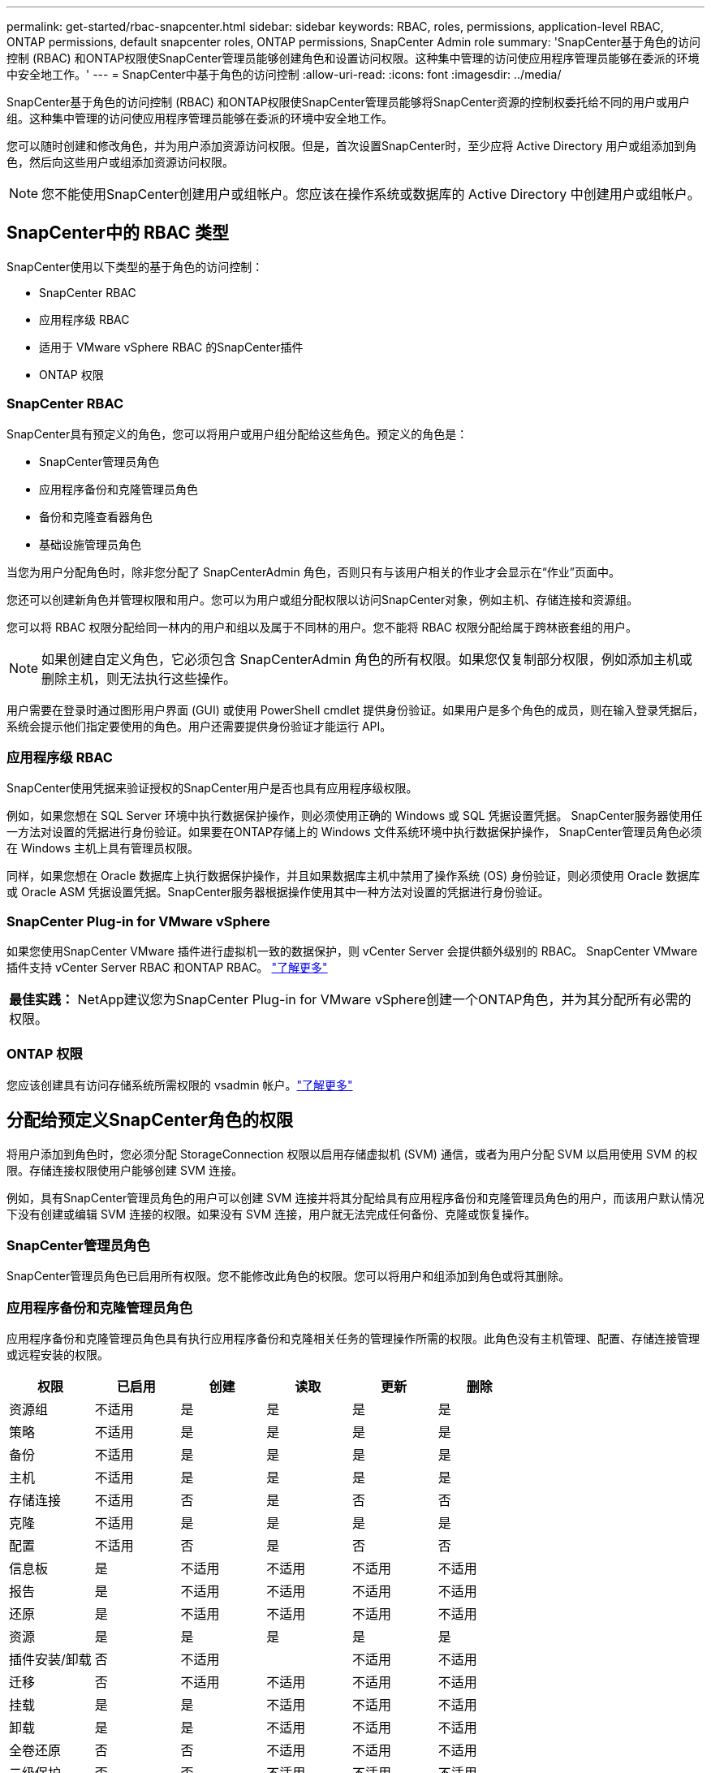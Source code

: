 ---
permalink: get-started/rbac-snapcenter.html 
sidebar: sidebar 
keywords: RBAC, roles, permissions, application-level RBAC, ONTAP permissions, default snapcenter roles, ONTAP permissions, SnapCenter Admin role 
summary: 'SnapCenter基于角色的访问控制 (RBAC) 和ONTAP权限使SnapCenter管理员能够创建角色和设置访问权限。这种集中管理的访问使应用程序管理员能够在委派的环境中安全地工作。' 
---
= SnapCenter中基于角色的访问控制
:allow-uri-read: 
:icons: font
:imagesdir: ../media/


[role="lead"]
SnapCenter基于角色的访问控制 (RBAC) 和ONTAP权限使SnapCenter管理员能够将SnapCenter资源的控制权委托给不同的用户或用户组。这种集中管理的访问使应用程序管理员能够在委派的环境中安全地工作。

您可以随时创建和修改角色，并为用户添加资源访问权限。但是，首次设置SnapCenter时，至少应将 Active Directory 用户或组添加到角色，然后向这些用户或组添加资源访问权限。


NOTE: 您不能使用SnapCenter创建用户或组帐户。您应该在操作系统或数据库的 Active Directory 中创建用户或组帐户。



== SnapCenter中的 RBAC 类型

SnapCenter使用以下类型的基于角色的访问控制：

* SnapCenter RBAC
* 应用程序级 RBAC
* 适用于 VMware vSphere RBAC 的SnapCenter插件
* ONTAP 权限




=== SnapCenter RBAC

SnapCenter具有预定义的角色，您可以将用户或用户组分配给这些角色。预定义的角色是：

* SnapCenter管理员角色
* 应用程序备份和克隆管理员角色
* 备份和克隆查看器角色
* 基础设施管理员角色


当您为用户分配角色时，除非您分配了 SnapCenterAdmin 角色，否则只有与该用户相关的作业才会显示在“作业”页面中。

您还可以创建新角色并管理权限和用户。您可以为用户或组分配权限以访问SnapCenter对象，例如主机、存储连接和资源组。

您可以将 RBAC 权限分配给同一林内的用户和组以及属于不同林的用户。您不能将 RBAC 权限分配给属于跨林嵌套组的用户。


NOTE: 如果创建自定义角色，它必须包含 SnapCenterAdmin 角色的所有权限。如果您仅复制部分权限，例如添加主机或删除主机，则无法执行这些操作。

用户需要在登录时通过图形用户界面 (GUI) 或使用 PowerShell cmdlet 提供身份验证。如果用户是多个角色的成员，则在输入登录凭据后，系统会提示他们指定要使用的角色。用户还需要提供身份验证才能运行 API。



=== 应用程序级 RBAC

SnapCenter使用凭据来验证授权的SnapCenter用户是否也具有应用程序级权限。

例如，如果您想在 SQL Server 环境中执行数据保护操作，则必须使用正确的 Windows 或 SQL 凭据设置凭据。 SnapCenter服务器使用任一方法对设置的凭据进行身份验证。如果要在ONTAP存储上的 Windows 文件系统环境中执行数据保护操作， SnapCenter管理员角色必须在 Windows 主机上具有管理员权限。

同样，如果您想在 Oracle 数据库上执行数据保护操作，并且如果数据库主机中禁用了操作系统 (OS) 身份验证，则必须使用 Oracle 数据库或 Oracle ASM 凭据设置凭据。SnapCenter服务器根据操作使用其中一种方法对设置的凭据进行身份验证。



=== SnapCenter Plug-in for VMware vSphere

如果您使用SnapCenter VMware 插件进行虚拟机一致的数据保护，则 vCenter Server 会提供额外级别的 RBAC。  SnapCenter VMware 插件支持 vCenter Server RBAC 和ONTAP RBAC。 https://docs.netapp.com/us-en/sc-plugin-vmware-vsphere/scpivs44_types_of_rbac_for_snapcenter_users.html["了解更多"^]

|===


| *最佳实践：* NetApp建议您为SnapCenter Plug-in for VMware vSphere创建一个ONTAP角色，并为其分配所有必需的权限。 
|===


=== ONTAP 权限

您应该创建具有访问存储系统所需权限的 vsadmin 帐户。link:../install/task_add_a_user_or_group_and_assign_role_and_assets.html["了解更多"]



== 分配给预定义SnapCenter角色的权限

将用户添加到角色时，您必须分配 StorageConnection 权限以启用存储虚拟机 (SVM) 通信，或者为用户分配 SVM 以启用使用 SVM 的权限。存储连接权限使用户能够创建 SVM 连接。

例如，具有SnapCenter管理员角色的用户可以创建 SVM 连接并将其分配给具有应用程序备份和克隆管理员角色的用户，而该用户默认情况下没有创建或编辑 SVM 连接的权限。如果没有 SVM 连接，用户就无法完成任何备份、克隆或恢复操作。



=== SnapCenter管理员角色

SnapCenter管理员角色已启用所有权限。您不能修改此角色的权限。您可以将用户和组添加到角色或将其删除。



=== 应用程序备份和克隆管理员角色

应用程序备份和克隆管理员角色具有执行应用程序备份和克隆相关任务的管理操作所需的权限。此角色没有主机管理、配置、存储连接管理或远程安装的权限。

|===
| 权限 | 已启用 | 创建 | 读取 | 更新 | 删除 


 a| 
资源组
 a| 
不适用
 a| 
是
 a| 
是
 a| 
是
 a| 
是



 a| 
策略
 a| 
不适用
 a| 
是
 a| 
是
 a| 
是
 a| 
是



 a| 
备份
 a| 
不适用
 a| 
是
 a| 
是
 a| 
是
 a| 
是



 a| 
主机
 a| 
不适用
 a| 
是
 a| 
是
 a| 
是
 a| 
是



 a| 
存储连接
 a| 
不适用
 a| 
否
 a| 
是
 a| 
否
 a| 
否



 a| 
克隆
 a| 
不适用
 a| 
是
 a| 
是
 a| 
是
 a| 
是



 a| 
配置
 a| 
不适用
 a| 
否
 a| 
是
 a| 
否
 a| 
否



 a| 
信息板
 a| 
是
 a| 
不适用
 a| 
不适用
 a| 
不适用
 a| 
不适用



 a| 
报告
 a| 
是
 a| 
不适用
 a| 
不适用
 a| 
不适用
 a| 
不适用



 a| 
还原
 a| 
是
 a| 
不适用
 a| 
不适用
 a| 
不适用
 a| 
不适用



 a| 
资源
 a| 
是
 a| 
是
 a| 
是
 a| 
是
 a| 
是



 a| 
插件安装/卸载
 a| 
否
 a| 
不适用
 a| 
 a| 
不适用
 a| 
不适用



 a| 
迁移
 a| 
否
 a| 
不适用
 a| 
不适用
 a| 
不适用
 a| 
不适用



 a| 
挂载
 a| 
是
 a| 
是
 a| 
不适用
 a| 
不适用
 a| 
不适用



 a| 
卸载
 a| 
是
 a| 
是
 a| 
不适用
 a| 
不适用
 a| 
不适用



 a| 
全卷还原
 a| 
否
 a| 
否
 a| 
不适用
 a| 
不适用
 a| 
不适用



 a| 
二级保护
 a| 
否
 a| 
否
 a| 
不适用
 a| 
不适用
 a| 
不适用



 a| 
作业监视器
 a| 
是
 a| 
不适用
 a| 
不适用
 a| 
不适用
 a| 
不适用

|===


=== 备份和克隆查看器角色

备份和克隆查看者角色具有所有权限的只读查看。此角色还具有发现、报告和访问仪表板的权限。

|===
| 权限 | 已启用 | 创建 | 读取 | 更新 | 删除 


 a| 
资源组
 a| 
不适用
 a| 
否
 a| 
是
 a| 
否
 a| 
否



 a| 
策略
 a| 
不适用
 a| 
否
 a| 
是
 a| 
否
 a| 
否



 a| 
备份
 a| 
不适用
 a| 
否
 a| 
是
 a| 
否
 a| 
否



 a| 
主机
 a| 
不适用
 a| 
否
 a| 
是
 a| 
否
 a| 
否



 a| 
存储连接
 a| 
不适用
 a| 
否
 a| 
是
 a| 
否
 a| 
否



 a| 
克隆
 a| 
不适用
 a| 
否
 a| 
是
 a| 
否
 a| 
否



 a| 
配置
 a| 
不适用
 a| 
否
 a| 
是
 a| 
否
 a| 
否



 a| 
信息板
 a| 
是
 a| 
不适用
 a| 
不适用
 a| 
不适用
 a| 
不适用



 a| 
报告
 a| 
是
 a| 
不适用
 a| 
不适用
 a| 
不适用
 a| 
不适用



 a| 
还原
 a| 
否
 a| 
否
 a| 
不适用
 a| 
不适用
 a| 
不适用



 a| 
资源
 a| 
否
 a| 
否
 a| 
是
 a| 
是
 a| 
否



 a| 
插件安装/卸载
 a| 
否
 a| 
不适用
 a| 
不适用
 a| 
不适用
 a| 
不适用



 a| 
迁移
 a| 
否
 a| 
不适用
 a| 
不适用
 a| 
不适用
 a| 
不适用



 a| 
挂载
 a| 
是
 a| 
不适用
 a| 
不适用
 a| 
不适用
 a| 
不适用



 a| 
卸载
 a| 
是
 a| 
不适用
 a| 
不适用
 a| 
不适用
 a| 
不适用



 a| 
全卷还原
 a| 
否
 a| 
不适用
 a| 
不适用
 a| 
不适用
 a| 
不适用



 a| 
二级保护
 a| 
否
 a| 
不适用
 a| 
不适用
 a| 
不适用
 a| 
不适用



 a| 
作业监视器
 a| 
是
 a| 
不适用
 a| 
不适用
 a| 
不适用
 a| 
不适用

|===


=== 基础设施管理员角色

基础设施管理员角色具有主机管理、存储管理、配置、资源组、远程安装报告和仪表板访问的权限。

|===
| 权限 | 已启用 | 创建 | 读取 | 更新 | 删除 


 a| 
资源组
 a| 
不适用
 a| 
是
 a| 
是
 a| 
是
 a| 
是



 a| 
策略
 a| 
不适用
 a| 
否
 a| 
是
 a| 
是
 a| 
是



 a| 
备份
 a| 
不适用
 a| 
是
 a| 
是
 a| 
是
 a| 
是



 a| 
主机
 a| 
不适用
 a| 
是
 a| 
是
 a| 
是
 a| 
是



 a| 
存储连接
 a| 
不适用
 a| 
是
 a| 
是
 a| 
是
 a| 
是



 a| 
克隆
 a| 
不适用
 a| 
否
 a| 
是
 a| 
否
 a| 
否



 a| 
配置
 a| 
不适用
 a| 
是
 a| 
是
 a| 
是
 a| 
是



 a| 
信息板
 a| 
是
 a| 
不适用
 a| 
不适用
 a| 
不适用
 a| 
不适用



 a| 
报告
 a| 
是
 a| 
不适用
 a| 
不适用
 a| 
不适用
 a| 
不适用



 a| 
还原
 a| 
是
 a| 
不适用
 a| 
不适用
 a| 
不适用
 a| 
不适用



 a| 
资源
 a| 
是
 a| 
是
 a| 
是
 a| 
是
 a| 
是



 a| 
插件安装/卸载
 a| 
是
 a| 
不适用
 a| 
不适用
 a| 
不适用
 a| 
不适用



 a| 
迁移
 a| 
否
 a| 
不适用
 a| 
不适用
 a| 
不适用
 a| 
不适用



 a| 
挂载
 a| 
否
 a| 
不适用
 a| 
不适用
 a| 
不适用
 a| 
不适用



 a| 
卸载
 a| 
否
 a| 
不适用
 a| 
不适用
 a| 
不适用
 a| 
不适用



 a| 
全卷还原
 a| 
否
 a| 
否
 a| 
不适用
 a| 
不适用
 a| 
不适用



 a| 
二级保护
 a| 
否
 a| 
否
 a| 
不适用
 a| 
不适用
 a| 
不适用



 a| 
作业监视器
 a| 
是
 a| 
不适用
 a| 
不适用
 a| 
不适用
 a| 
不适用

|===